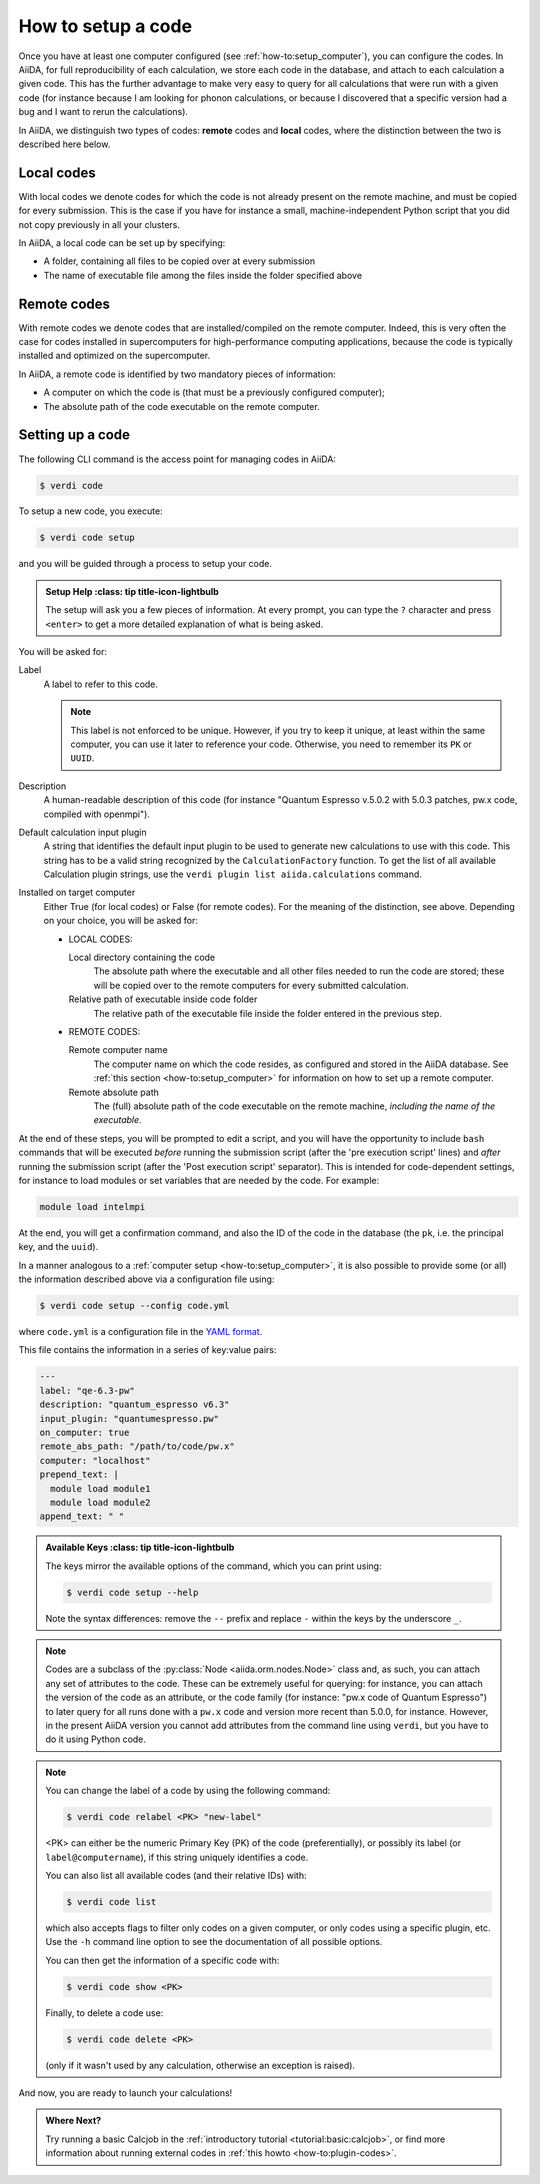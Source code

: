.. _how-to:setup_code:

*******************
How to setup a code
*******************

Once you have at least one computer configured (see :ref:`how-to:setup_computer`), you can configure the codes.
In AiiDA, for full reproducibility of each calculation, we store each code in the database, and attach to each calculation a given code. This has the further advantage to make very easy to query for all calculations that were run with a given code (for instance because I am looking for phonon calculations, or because I discovered that a specific version had a bug and I want to rerun the calculations).

In AiiDA, we distinguish two types of codes: **remote** codes and **local** codes, where the distinction between the two is described here below.

Local codes
-----------

With local codes we denote codes for which the code is not already present on the remote machine, and must be copied for every submission.
This is the case if you have for instance a small, machine-independent Python script that you did not copy previously in all your clusters.

In AiiDA, a local code can be set up by specifying:

* A folder, containing all files to be copied over at every submission
* The name of executable file among the files inside the folder specified above

Remote codes
------------

With remote codes we denote codes that are installed/compiled on the remote computer.
Indeed, this is very often the case for codes installed in supercomputers for high-performance computing applications, because the code is typically installed and optimized on the supercomputer.

In AiiDA, a remote code is identified by two mandatory pieces of information:

* A computer on which the code is (that must be a previously configured computer);
* The absolute path of the code executable on the remote computer.

Setting up a code
-----------------

The following CLI command is the access point for managing codes in AiiDA:

.. code-block:: console

   $ verdi code

To setup a new code, you execute:

.. code-block:: console

   $ verdi code setup

and you will be guided through a process to setup your code.

.. admonition:: Setup Help
    :class: tip title-icon-lightbulb

  The setup will ask you a few pieces of information.
  At every prompt, you can type the ``?`` character and press ``<enter>`` to get a more detailed explanation of what is being asked.

You will be asked for:

Label
  A label to refer to this code.

  .. note::

    This label is not enforced to be unique.
    However, if you try to keep it unique, at least within the same computer, you can use it later to reference your code.
    Otherwise, you need to remember its ``PK`` or ``UUID``.

Description
  A human-readable description of this code (for instance "Quantum Espresso v.5.0.2 with 5.0.3 patches, pw.x code, compiled with openmpi").

Default calculation input plugin
  A string that identifies the default input plugin to be used to generate new calculations to use with this code.
  This string has to be a valid string recognized by the ``CalculationFactory`` function.
  To get the list of all available Calculation plugin strings, use the ``verdi plugin list aiida.calculations`` command.

Installed on target computer
  Either True (for local codes) or False (for remote codes).
  For the meaning of the distinction, see above.
  Depending on your choice, you will be asked for:

  * LOCAL CODES:

    Local directory containing the code
      The absolute path where the executable and all other files needed to run the code are stored; these will be copied over to the remote computers for every submitted calculation.

    Relative path of executable inside code folder
      The relative path of the executable file inside the folder entered in the previous step.

  * REMOTE CODES:

    Remote computer name
      The computer name on which the code resides, as configured and stored in the AiiDA database. See :ref:`this section <how-to:setup_computer>` for information on how to set up a remote computer.

    Remote absolute path
      The (full) absolute path of the code executable on the remote machine, *including the name of the executable*.

At the end of these steps, you will be prompted to edit a script, and you will have the opportunity to include ``bash`` commands that will be executed *before* running the submission script (after the 'pre execution script' lines) and *after* running the submission script (after the 'Post execution script' separator).
This is intended for code-dependent settings, for instance to load modules or set variables that are needed by the code. For example:

.. code-block:: bash

    module load intelmpi


At the end, you will get a confirmation command, and also the ID of the code in the
database (the ``pk``, i.e. the principal key, and the ``uuid``).

In a manner analogous to a :ref:`computer setup <how-to:setup_computer>`, it is also possible to provide some (or all) the information described above via a configuration file using:

.. code-block:: console

   $ verdi code setup --config code.yml

where ``code.yml`` is a configuration file in the `YAML format <https://en.wikipedia.org/wiki/YAML#Syntax>`_.

This file contains the information in a series of key:value pairs:

.. code-block:: yaml

    ---
    label: "qe-6.3-pw"
    description: "quantum_espresso v6.3"
    input_plugin: "quantumespresso.pw"
    on_computer: true
    remote_abs_path: "/path/to/code/pw.x"
    computer: "localhost"
    prepend_text: |
      module load module1
      module load module2
    append_text: " "

.. admonition:: Available Keys
    :class: tip title-icon-lightbulb

  The keys mirror the available options of the command, which you can print using:

  .. code-block:: console

    $ verdi code setup --help

  Note the syntax differences: remove the ``--`` prefix and replace ``-`` within the keys by the underscore ``_``.


.. note::

  Codes are a subclass of the :py:class:`Node <aiida.orm.nodes.Node>` class and, as such, you can attach any set of attributes to the code.
  These can be extremely useful for querying: for instance, you can attach the version of the code as an attribute, or the code family (for instance: "pw.x code of Quantum Espresso") to later query for all runs done with a ``pw.x`` code and version more recent than 5.0.0, for instance.
  However, in the present AiiDA version you cannot add attributes from the command line using ``verdi``, but you have to do it using Python code.

.. note:: You can change the label of a code by using the following command:

  .. code-block:: console

    $ verdi code relabel <PK> "new-label"

  <PK> can either be the numeric Primary Key (PK) of the code (preferentially), or possibly its label (or ``label@computername``), if this string uniquely identifies a code.

  You can also list all available codes (and their relative IDs) with:

  .. code-block:: console

    $ verdi code list

  which also accepts flags to filter only codes on a given computer, or only codes using a specific plugin, etc. Use the ``-h`` command line option to see the documentation of all possible options.

  You can then get the information of a specific code with:

  .. code-block:: console

    $ verdi code show <PK>

  Finally, to delete a code use:

  .. code-block:: console

    $ verdi code delete <PK>

  (only if it wasn't used by any calculation, otherwise an exception is raised).

And now, you are ready to launch your calculations!

.. admonition:: Where Next?
    :class: seealso title-icon-read-more

    Try running a basic Calcjob in the :ref:`introductory tutorial <tutorial:basic:calcjob>`, or find more information about running external codes in :ref:`this howto <how-to:plugin-codes>`.
